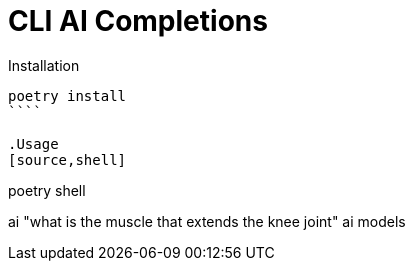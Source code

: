 # CLI AI Completions

.Installation
[source, shell]
----
poetry install
````

.Usage
[source,shell]
----
poetry shell

ai "what is the muscle that extends the knee joint"
ai models
----



